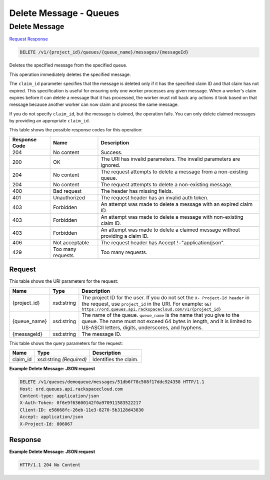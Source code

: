 =============================================================================
Delete Message -  Queues
=============================================================================

Delete Message
~~~~~~~~~~~~~~~~~~~~~~~~~

`Request <DELETE_delete_message_v1_project_id_queues_queue_name_messages_messageid_.rst#request>`__
`Response <DELETE_delete_message_v1_project_id_queues_queue_name_messages_messageid_.rst#response>`__

.. code-block:: javascript

    DELETE /v1/{project_id}/queues/{queue_name}/messages/{messageId}

Deletes the specified message from the specified queue.

This operation immediately deletes the specified message.

The ``claim_id`` parameter specifies that the message is deleted only if it has the specified claim ID and that claim has not expired. This specification is useful for ensuring only one worker processes any given message. When a worker's claim expires before it can delete a message that it has processed, the worker must roll back any actions it took based on that message because another worker can now claim and process the same message.

If you do not specify ``claim_id``, but the message is claimed, the operation fails. You can only delete claimed messages by providing an appropriate ``claim_id``.



This table shows the possible response codes for this operation:


+--------------------------+-------------------------+-------------------------+
|Response Code             |Name                     |Description              |
+==========================+=========================+=========================+
|204                       |No content               |Success.                 |
+--------------------------+-------------------------+-------------------------+
|200                       |OK                       |The URI has invalid      |
|                          |                         |parameters. The invalid  |
|                          |                         |parameters are ignored.  |
+--------------------------+-------------------------+-------------------------+
|204                       |No content               |The request attempts to  |
|                          |                         |delete a message from a  |
|                          |                         |non-existing queue.      |
+--------------------------+-------------------------+-------------------------+
|204                       |No content               |The request attempts to  |
|                          |                         |delete a non-existing    |
|                          |                         |message.                 |
+--------------------------+-------------------------+-------------------------+
|400                       |Bad request              |The header has missing   |
|                          |                         |fields.                  |
+--------------------------+-------------------------+-------------------------+
|401                       |Unauthorized             |The request header has   |
|                          |                         |an invalid auth token.   |
+--------------------------+-------------------------+-------------------------+
|403                       |Forbidden                |An attempt was made to   |
|                          |                         |delete a message with an |
|                          |                         |expired claim ID.        |
+--------------------------+-------------------------+-------------------------+
|403                       |Forbidden                |An attempt was made to   |
|                          |                         |delete a message with    |
|                          |                         |non-existing claim ID.   |
+--------------------------+-------------------------+-------------------------+
|403                       |Forbidden                |An attempt was made to   |
|                          |                         |delete a claimed message |
|                          |                         |without providing a      |
|                          |                         |claim ID.                |
+--------------------------+-------------------------+-------------------------+
|406                       |Not acceptable           |The request header has   |
|                          |                         |Accept                   |
|                          |                         |!="application/json".    |
+--------------------------+-------------------------+-------------------------+
|429                       |Too many requests        |Too many requests.       |
+--------------------------+-------------------------+-------------------------+


Request
^^^^^^^^^^^^^^^^^

This table shows the URI parameters for the request:

+-------------+-----------+------------------------------------------------------------+
|Name         |Type       |Description                                                 |
+=============+===========+============================================================+
|{project_id} |xsd:string |The project ID for the user. If you do not set the ``X-     |
|             |           |Project-Id header`` in the request, use ``project_id`` in   |
|             |           |the URI. For example: ``GET                                 |
|             |           |https://ord.queues.api.rackspacecloud.com/v1/{project_id}`` |
+-------------+-----------+------------------------------------------------------------+
|{queue_name} |xsd:string |The name of the queue. ``queue_name`` is the name that you  |
|             |           |give to the queue. The name must not exceed 64 bytes in     |
|             |           |length, and it is limited to US-ASCII letters, digits,      |
|             |           |underscores, and hyphens.                                   |
+-------------+-----------+------------------------------------------------------------+
|{messageId}  |xsd:string |The message ID.                                             |
+-------------+-----------+------------------------------------------------------------+



This table shows the query parameters for the request:

+--------------------------+-------------------------+-------------------------+
|Name                      |Type                     |Description              |
+==========================+=========================+=========================+
|claim_id                  |xsd:string *(Required)*  |Identifies the claim.    |
+--------------------------+-------------------------+-------------------------+







**Example Delete Message: JSON request**


.. code::

    DELETE /v1/queues/demoqueue/messages/51db6f78c508f17ddc924358 HTTP/1.1
    Host: ord.queues.api.rackspacecloud.com
    Content-type: application/json
    X-Auth-Token: 0f6e9f63600142f0a970911583522217
    Client-ID: e58668fc-26eb-11e3-8270-5b3128d43830
    Accept: application/json
    X-Project-Id: 806067


Response
^^^^^^^^^^^^^^^^^^





**Example Delete Message: JSON request**


.. code::

    HTTP/1.1 204 No Content

